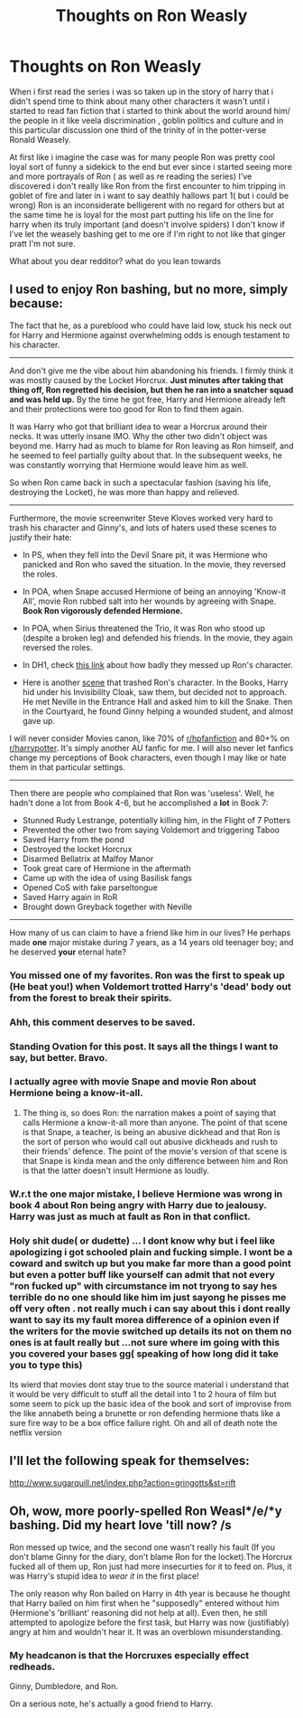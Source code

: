 #+TITLE: Thoughts on Ron Weasly

* Thoughts on Ron Weasly
:PROPERTIES:
:Author: Kingoftheslaves77
:Score: 0
:DateUnix: 1568764044.0
:DateShort: 2019-Sep-18
:FlairText: Discussion
:END:
When i first read the series i was so taken up in the story of harry that i didn't spend time to think about many other characters it wasn't until i started to read fan fiction that i started to think about the world around him/ the people in it like veela discrimination , goblin politics and culture and in this particular discussion one third of the trinity of in the potter-verse Ronald Weasely.

At first like i imagine the case was for many people Ron was pretty cool loyal sort of funny a sidekick to the end but ever since i started seeing more and more portrayals of Ron ( as well as re reading the series) I've discovered i don't really like Ron from the first encounter to him tripping in goblet of fire and later in i want to say deathly hallows part 1( but i could be wrong) Ron is an inconsiderate belligerent with no regard for others but at the same time he is loyal for the most part putting his life on the line for harry when its truly important (and doesn't involve spiders) I don't know if I've let the weasely bashing get to me ore if I'm right to not like that ginger pratt I'm not sure.

What about you dear redditor? what do you lean towards


** I used to enjoy Ron bashing, but no more, simply because:

The fact that he, as a pureblood who could have laid low, stuck his neck out for Harry and Hermione against overwhelming odds is enough testament to his character.

--------------

And don't give me the vibe about him abandoning his friends. I firmly think it was mostly caused by the Locket Horcrux. *Just minutes after taking that thing off, Ron regretted his decision, but then he ran into a snatcher squad and was held up.* By the time he got free, Harry and Hermione already left and their protections were too good for Ron to find them again.

It was Harry who got that brilliant idea to wear a Horcrux around their necks. It was utterly insane IMO. Why the other two didn't object was beyond me. Harry had as much to blame for Ron leaving as Ron himself, and he seemed to feel partially guilty about that. In the subsequent weeks, he was constantly worrying that Hermione would leave him as well.

So when Ron came back in such a spectacular fashion (saving his life, destroying the Locket), he was more than happy and relieved.

--------------

Furthermore, the movie screenwriter Steve Kloves worked very hard to trash his character and Ginny's, and lots of haters used these scenes to justify their hate:

- In PS, when they fell into the Devil Snare pit, it was Hermione who panicked and Ron who saved the situation. In the movie, they reversed the roles.

- In POA, when Snape accused Hermione of being an annoying 'Know-it All', movie Ron rubbed salt into her wounds by agreeing with Snape. *Book Ron vigorously defended Hermione.*

- In POA, when Sirius threatened the Trio, it was Ron who stood up (despite a broken leg) and defended his friends. In the movie, they again reversed the roles.

- In DH1, check [[https://i.reddituploads.com/4ab32f01f41a435984b104ac204a5fe3?fit=max&h=1536&w=1536&s=31ccdf02a9e0f9be7e2da9fc432430db][this link]] about how badly they messed up Ron's character.

- Here is another [[https://www.reddit.com/r/harrypotter/comments/4xojoh/of_all_the_moments_in_all_the_films_this_is_the/][scene]] that trashed Ron's character. In the Books, Harry hid under his Invisibility Cloak, saw them, but decided not to approach. He met Neville in the Entrance Hall and asked him to kill the Snake. Then in the Courtyard, he found Ginny helping a wounded student, and almost gave up.

I will never consider Movies canon, like 70% of [[/r/hpfanfiction][r/hpfanfiction]] and 80+% on [[/r/harrypotter][r/harrypotter]]. It's simply another AU fanfic for me. I will also never let fanfics change my perceptions of Book characters, even though I may like or hate them in that particular settings.

--------------

Then there are people who complained that Ron was 'useless'. Well, he hadn't done a lot from Book 4-6, but he accomplished a *lot* in Book 7:

- Stunned Rudy Lestrange, potentially killing him, in the Flight of 7 Potters
- Prevented the other two from saying Voldemort and triggering Taboo
- Saved Harry from the pond
- Destroyed the locket Horcrux
- Disarmed Bellatrix at Malfoy Manor
- Took great care of Hermione in the aftermath
- Came up with the idea of using Basilisk fangs
- Opened CoS with fake parseltongue
- Saved Harry again in RoR
- Brought down Greyback together with Neville

--------------

How many of us can claim to have a friend like him in our lives? He perhaps made *one* major mistake during 7 years, as a 14 years old teenager boy; and he deserved *your* eternal hate?
:PROPERTIES:
:Author: InquisitorCOC
:Score: 31
:DateUnix: 1568764499.0
:DateShort: 2019-Sep-18
:END:

*** You missed one of my favorites. Ron was the first to speak up (He beat you!) when Voldemort trotted Harry's 'dead' body out from the forest to break their spirits.
:PROPERTIES:
:Author: PetrificusSomewhatus
:Score: 6
:DateUnix: 1568846927.0
:DateShort: 2019-Sep-19
:END:


*** Ahh, this comment deserves to be saved.
:PROPERTIES:
:Score: 7
:DateUnix: 1568768422.0
:DateShort: 2019-Sep-18
:END:


*** Standing Ovation for this post. It says all the things I want to say, but better. Bravo.
:PROPERTIES:
:Author: HorizontalDill
:Score: 3
:DateUnix: 1568805015.0
:DateShort: 2019-Sep-18
:END:


*** I actually agree with movie Snape and movie Ron about Hermione being a know-it-all.
:PROPERTIES:
:Score: 3
:DateUnix: 1568774242.0
:DateShort: 2019-Sep-18
:END:

**** The thing is, so does Ron: the narration makes a point of saying that calls Hermione a know-it-all more than anyone. The point of that scene is that Snape, a teacher, is being an abusive dickhead and that Ron is the sort of person who would call out abusive dickheads and rush to their friends' defence. The point of the movie's version of that scene is that Snape is kinda mean and the only difference between him and Ron is that the latter doesn't insult Hermione as loudly.
:PROPERTIES:
:Author: DeliSoupItExplodes
:Score: 6
:DateUnix: 1568799876.0
:DateShort: 2019-Sep-18
:END:


*** W.r.t the one major mistake, I believe Hermione was wrong in book 4 about Ron being angry with Harry due to jealousy. Harry was just as much at fault as Ron in that conflict.
:PROPERTIES:
:Author: fiftydarkness
:Score: 2
:DateUnix: 1568829964.0
:DateShort: 2019-Sep-18
:END:


*** Holy shit dude( or dudette) ... I dont know why but i feel like apologizing i got schooled plain and fucking simple. I wont be a coward and switch up but you make far more than a good point but even a potter buff like yourself can admit that not every "ron fucked up" with circumstance im not tryong to say hes terrible do no one should like him im just sayong he pisses me off very often . not really much i can say about this i dont really want to say its my fault morea difference of a opinion even if the writers for the movie switched up details its not on them no ones is at fault really but ...not sure where im going with this you covered your bases gg( speaking of how long did it take you to type this)

Its wierd that movies dont stay true to the source material i understand that it would be very difficult to stuff all the detail into 1 to 2 houra of film but some seem to pick up the basic idea of the book and sort of improvise from the like annabeth being a brunette or ron defending hermione thats like a sure fire way to be a box office failure right. Oh and all of death note the netflix version
:PROPERTIES:
:Author: Kingoftheslaves77
:Score: 1
:DateUnix: 1568765349.0
:DateShort: 2019-Sep-18
:END:


** I'll let the following speak for themselves:

[[http://i.imgur.com/RDInBPk.jpg]]

[[http://www.sugarquill.net/index.php?action=gringotts&st=rift]]
:PROPERTIES:
:Author: fiftydarkness
:Score: 7
:DateUnix: 1568830494.0
:DateShort: 2019-Sep-18
:END:


** Oh, wow, more poorly-spelled Ron Weasl*/e/*y bashing. Did my heart love 'till now? /s

Ron messed up twice, and the second one wasn't really his fault (If you don't blame Ginny for the diary, don't blame Ron for the locket).The Horcrux fucked all of them up, Ron just had more insecurties for it to feed on. Plus, it was Harry's stupid idea to /wear it/ in the first place!

The only reason why Ron bailed on Harry in 4th year is because he thought that Harry bailed on him first when he "supposedly" entered without him (Hermione's 'brilliant' reasoning did not help at all). Even then, he still attempted to apologize before the first task, but Harry was now (justifiably) angry at him and wouldn't hear it. It was an overblown misunderstanding.
:PROPERTIES:
:Author: YOB1997
:Score: 11
:DateUnix: 1568766209.0
:DateShort: 2019-Sep-18
:END:

*** My headcanon is that the Horcruxes especially effect redheads.

Ginny, Dumbledore, and Ron.

On a serious note, he's actually a good friend to Harry.
:PROPERTIES:
:Score: 6
:DateUnix: 1568768478.0
:DateShort: 2019-Sep-18
:END:
